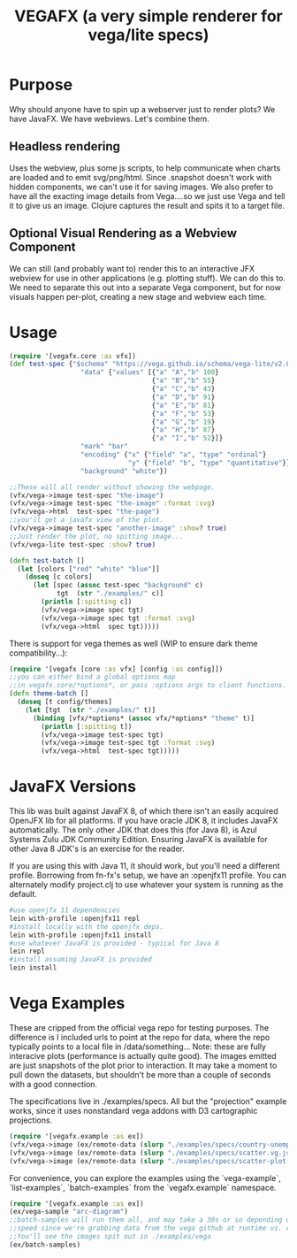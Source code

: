#+TITLE: VEGAFX (a very simple renderer for vega/lite specs)
* Purpose
Why should anyone have to spin up a webserver just to render plots?
We have JavaFX. We have webviews.  Let's combine them.

** Headless rendering
Uses the webview, plus some js scripts, to help communicate when charts are loaded
and to emit svg/png/html.  Since .snapshot doesn't work with hidden
components, we can't use it for saving images.  We also prefer to have
all the exacting image details from Vega....so we just use Vega and tell
it to give us an image.  Clojure captures the result and spits it to
a target file.
** Optional Visual Rendering as a Webview Component
We can still (and probably want to) render this to an interactive
JFX webview for use in other applications (e.g. plotting stuff).  We can
do this to.  We need to separate this out into a separate Vega component,
but for now visuals happen per-plot, creating a new stage and webview each time.

* Usage
#+BEGIN_SRC clojure
(require '[vegafx.core :as vfx])
(def test-spec {"$schema" "https://vega.github.io/schema/vega-lite/v2.0.json"
                  "data" {"values" [{"a" "A","b" 100}
                                    {"a" "B","b" 55}
                                    {"a" "C","b" 43}
                                    {"a" "D","b" 91}
                                    {"a" "E","b" 81}
                                    {"a" "F","b" 53}
                                    {"a" "G","b" 19}
                                    {"a" "H","b" 87}
                                    {"a" "I","b" 52}]}
                  "mark" "bar"
                  "encoding" {"x" {"field" "a", "type" "ordinal"}
                              "y" {"field" "b", "type" "quantitative"}}
                  "background" "white"})

;;These will all render without showing the webpage.
(vfx/vega->image test-spec "the-image")
(vfx/vega->image test-spec "the-image" :format :svg)
(vfx/vega->html  test-spec "the-page")
;;you'll get a javafx view of the plot.
(vfx/vega->image test-spec "another-image" :show? true)
;;Just render the plot, no spitting image...
(vfx/vega-lite test-spec :show? true)

(defn test-batch []
  (let [colors ["red" "white" "blue"]]
    (doseq [c colors]
      (let [spec (assoc test-spec "background" c)
            tgt  (str "./examples/" c)]
        (println [:spitting c])
        (vfx/vega->image spec tgt)
        (vfx/vega->image spec tgt :format :svg)
        (vfx/vega->html  spec tgt)))))
#+END_SRC

There is support for vega themes as well (WIP to ensure dark theme compatibility...):
#+BEGIN_SRC clojure
(require '[vegafx [core :as vfx] [config :as config]])
;;you can either bind a global options map
;;in vegafx.core/*options*, or pass :options args to client functions.
(defn theme-batch []
  (doseq [t config/themes]
    (let [tgt  (str "./examples/" t)]
      (binding [vfx/*options* (assoc vfx/*options* "theme" t)]
        (println [:spitting t])
        (vfx/vega->image test-spec tgt)
        (vfx/vega->image test-spec tgt :format :svg)
        (vfx/vega->html  test-spec tgt)))))
#+END_SRC

* JavaFX Versions
This lib was built against JavaFX 8, of which there isn't an easily acquired
OpenJFX lib for all platforms.  If you have oracle JDK 8, it includes JavaFX
automatically.  The only other JDK that does this (for Java 8), is Azul Systems
Zulu JDK Community Edition.  Ensuring JavaFX is available for other Java 8 JDK's is
an exercise for the reader.

If you are using this with Java 11, it should work, but you'll need a different
profile.  Borrowing from fn-fx's setup, we have an :openjfx11 profile.
You can alternately modify project.clj to use whatever your system is 
running as the default.

#+BEGIN_SRC bash
#use openjfx 11 dependencies
lein with-profile :openjfx11 repl
#install locally with the openjfx deps.
lein with-profile :openjfx11 install
#use whatever JavaFX is provided - typical for Java 8
lein repl
#install assuming JavaFX is provided
lein install
#+END_SRC

* Vega Examples
These are cripped from the official vega repo for testing purposes.
The difference is I included urls to point at the repo for data,
where the repo typically points to a local file in /data/something...
Note: these are fully interacive plots (performance is actually
quite good).  The images emitted are just snapshots of the plot prior
to interaction.  It may take a moment to pull down the datasets, but
shouldn't be more than a couple of seconds with a good connection.

The specifications live in ./examples/specs.  All but the "projection"
example works, since it uses nonstandard vega addons with D3 cartographic
projections.

#+BEGIN_SRC clojure
(require '[vegafx.example :as ex])
(vfx/vega->image (ex/remote-data (slurp "./examples/specs/country-unemployment.vg.json")) "vega-country-unemployment" :show? true)
(vfx/vega->image (ex/remote-data (slurp "./examples/specs/scatter.vg.json")) "vega-scatter" :show? true)
(vfx/vega->image (ex/remote-data (slurp "./examples/specs/scatter-plot-null-values.vg.json")) "vega-scatter-plot-null-values" :show? true)
#+END_SRC

For convenience, you can explore the examples using the `vega-example`, `list-examples`, `batch-examples` from the
`vegafx.example` namespace. 
#+BEGIN_SRC clojure
(require '[vegafx.example :as ex])
(ex/vega-sample "arc-diagram")
;;batch-samples will run them all, and may take a 30s or so depending on download
;;speed since we're grabbing data from the vega github at runtime vs. caching it.
;;You'll see the images spit out in ./examples/vega
(ex/batch-samples)
#+END_SRC
